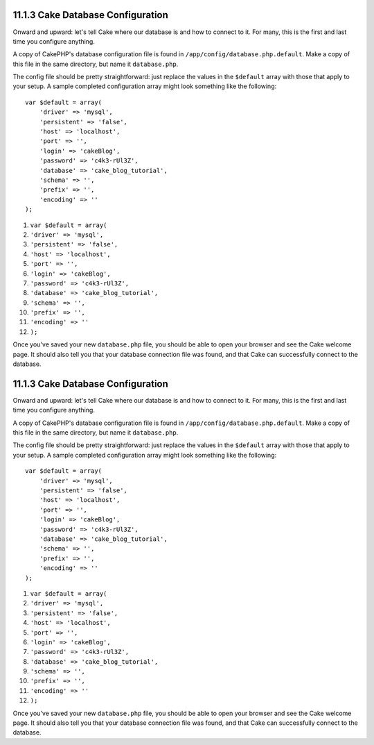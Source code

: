 11.1.3 Cake Database Configuration
----------------------------------

Onward and upward: let's tell Cake where our database is and how to
connect to it. For many, this is the first and last time you
configure anything.

A copy of CakePHP's database configuration file is found in
``/app/config/database.php.default``. Make a copy of this file in
the same directory, but name it ``database.php``.

The config file should be pretty straightforward: just replace the
values in the ``$default`` array with those that apply to your
setup. A sample completed configuration array might look something
like the following:

::

    var $default = array(
        'driver' => 'mysql',
        'persistent' => 'false',
        'host' => 'localhost',
        'port' => '',
        'login' => 'cakeBlog',
        'password' => 'c4k3-rUl3Z',
        'database' => 'cake_blog_tutorial',
        'schema' => '',
        'prefix' => '',
        'encoding' => ''
    );


#. ``var $default = array(``
#. ``'driver' => 'mysql',``
#. ``'persistent' => 'false',``
#. ``'host' => 'localhost',``
#. ``'port' => '',``
#. ``'login' => 'cakeBlog',``
#. ``'password' => 'c4k3-rUl3Z',``
#. ``'database' => 'cake_blog_tutorial',``
#. ``'schema' => '',``
#. ``'prefix' => '',``
#. ``'encoding' => ''``
#. ``);``

Once you've saved your new ``database.php`` file, you should be
able to open your browser and see the Cake welcome page. It should
also tell you that your database connection file was found, and
that Cake can successfully connect to the database.

11.1.3 Cake Database Configuration
----------------------------------

Onward and upward: let's tell Cake where our database is and how to
connect to it. For many, this is the first and last time you
configure anything.

A copy of CakePHP's database configuration file is found in
``/app/config/database.php.default``. Make a copy of this file in
the same directory, but name it ``database.php``.

The config file should be pretty straightforward: just replace the
values in the ``$default`` array with those that apply to your
setup. A sample completed configuration array might look something
like the following:

::

    var $default = array(
        'driver' => 'mysql',
        'persistent' => 'false',
        'host' => 'localhost',
        'port' => '',
        'login' => 'cakeBlog',
        'password' => 'c4k3-rUl3Z',
        'database' => 'cake_blog_tutorial',
        'schema' => '',
        'prefix' => '',
        'encoding' => ''
    );


#. ``var $default = array(``
#. ``'driver' => 'mysql',``
#. ``'persistent' => 'false',``
#. ``'host' => 'localhost',``
#. ``'port' => '',``
#. ``'login' => 'cakeBlog',``
#. ``'password' => 'c4k3-rUl3Z',``
#. ``'database' => 'cake_blog_tutorial',``
#. ``'schema' => '',``
#. ``'prefix' => '',``
#. ``'encoding' => ''``
#. ``);``

Once you've saved your new ``database.php`` file, you should be
able to open your browser and see the Cake welcome page. It should
also tell you that your database connection file was found, and
that Cake can successfully connect to the database.
